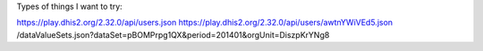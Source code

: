 Types of things I want to try:

https://play.dhis2.org/2.32.0/api/users.json
https://play.dhis2.org/2.32.0/api/users/awtnYWiVEd5.json
/dataValueSets.json?dataSet=pBOMPrpg1QX&period=201401&orgUnit=DiszpKrYNg8
